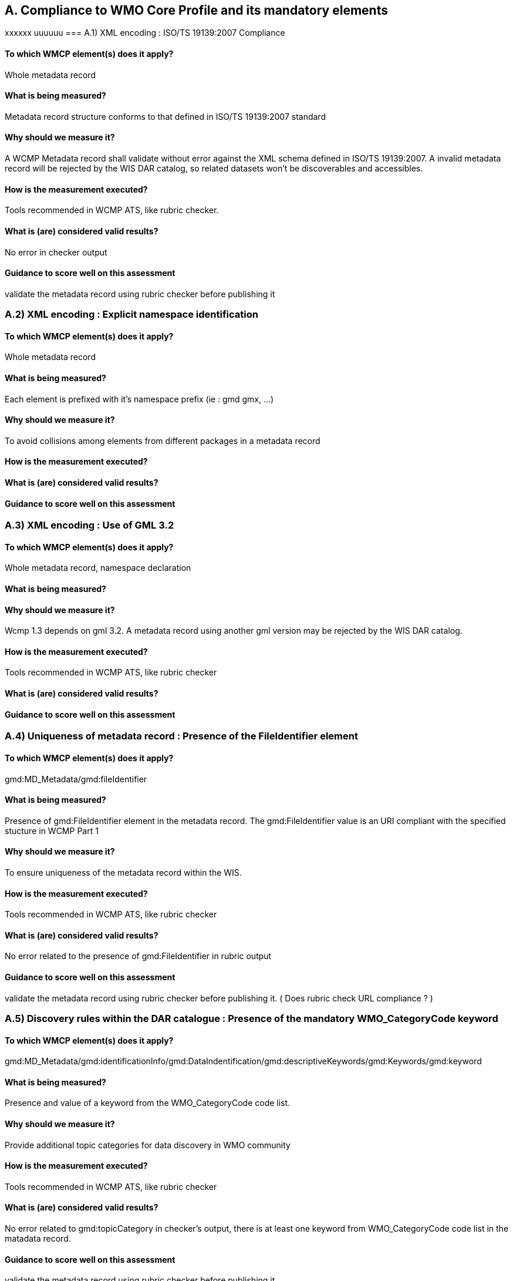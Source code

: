 == A. Compliance to WMO Core Profile and its mandatory elements
////
They should be derived from WMCP documentation part 2 and the rubric
checker. To be done
////
xxxxxx
uuuuuu
=== A.1) XML encoding : ISO/TS 19139:2007 Compliance

==== To which WMCP element(s) does it apply?
Whole metadata record

==== What is being measured?
Metadata record structure conforms to that defined in ISO/TS 19139:2007 standard

==== Why should we measure it?
A WCMP Metadata record shall validate without error against the XML schema defined in  ISO/TS 19139:2007.  A invalid metadata record will be rejected by the WIS DAR catalog, so related datasets won’t be discoverables and accessibles.

==== How is the measurement executed?
Tools recommended in WCMP ATS, like rubric checker.

==== What is (are) considered valid results?
No error in checker output

==== Guidance to score well on this assessment
validate the metadata record  using rubric checker before publishing it


=== A.2) XML encoding : Explicit namespace identification 

==== To which WMCP element(s) does it apply?
Whole metadata record

==== What is being measured?
Each element is prefixed with it’s namespace prefix  (ie : gmd gmx, ...)

==== Why should we measure it?
To avoid collisions among elements from different packages in a metadata record 

==== How is the measurement executed?

==== What is (are) considered valid results?

==== Guidance to score well on this assessment


=== A.3) XML encoding : Use of GML 3.2

==== To which WMCP element(s) does it apply?
Whole metadata record, namespace declaration 

==== What is being measured?

==== Why should we measure it?
Wcmp 1.3 depends on gml 3.2.  A metadata record using another gml version may be rejected by the WIS DAR catalog.

==== How is the measurement executed?
Tools recommended in WCMP ATS, like rubric checker 

==== What is (are) considered valid results?

==== Guidance to score well on this assessment


=== A.4) Uniqueness of metadata record : Presence of the FileIdentifier element 

==== To which WMCP element(s) does it apply?
gmd:MD_Metadata/gmd:fileIdentifier

==== What is being measured?
Presence of gmd:FileIdentifier element in the metadata record.
The gmd:FileIdentifier value is an URI compliant with the specified stucture in WCMP Part 1

==== Why should we measure it?
To ensure uniqueness of the metadata record within the WIS.

==== How is the measurement executed?
Tools recommended in WCMP ATS, like rubric checker 

==== What is (are) considered valid results?
No error related to the presence of  gmd:FileIdentifier in rubric output

==== Guidance to score well on this assessment
validate the metadata record  using rubric checker before publishing it. ( Does rubric check URL compliance ? )


=== A.5) Discovery rules within the DAR catalogue : Presence of the mandatory WMO_CategoryCode keyword 

==== To which WMCP element(s) does it apply?
gmd:MD_Metadata/gmd:identificationInfo/gmd:DataIndentification/gmd:descriptiveKeywords/gmd:Keywords/gmd:keyword

==== What is being measured?
Presence and value of a keyword from the WMO_CategoryCode code list.

==== Why should we measure it?
Provide additional topic categories for data discovery in WMO community

==== How is the measurement executed?
Tools recommended in WCMP ATS, like rubric checker 

==== What is (are) considered valid results?
No error related to gmd:topicCategory in checker’s output, there is at least one keyword from  WMO_CategoryCode code list in the matadata record.

==== Guidance to score well on this assessment
validate the metadata record using rubric checker before publishing it


=== A.6) Discovery rules within the DAR catalogue : Presence of the MD_TopicCategoryCode element

==== To which WMCP element(s) does it apply?
gmd:MD_Metadata/gmd:identificationInfo/gmd:DataIndentification/gmd:topicCategory

==== What is being measured?
Presence and value of the gmd:topicCategory element

==== Why should we measure it?
Provide the main theme of the dataset for data discovery

==== How is the measurement executed?
Tools recommended in WCMP ATS, like rubric checker 

==== What is (are) considered valid results?
No error related to gmd:topicCategoryCode in checker’s output

==== Guidance to score well on this assessment
validate the metadata record using rubric checker before publishing it



=== A.6) Discovery rules within the DAR catalogue : Presence of geographic data extent defined by a bounding box

==== To which WMCP element(s) does it apply?
gmd:MD_Metadata/gmd:identificationInfo/gmd:DataIndentification/gmd:extent/gmd:EX_Extent/gmd:geographicElement/gmd:EX_GeographicBoundingBox

==== What is being measured?
Presence of gmd:EX_GeographicBoundingBox

==== Why should we measure it?
Provide the geographic extent of the dataset for data discovery 

==== How is the measurement executed?
Tools recommended in WCMP ATS, like rubric checker 

==== What is (are) considered valid results?
No error related to EX_GeographicBoundingBox in checker’s output

==== Guidance to score well on this assessment
validate the metadata record using rubric checker before publishing it



=== A.7) Correct description of data for global exchange via WIS : Identifying data for global exchange

==== To which WMCP element(s) does it apply?

==== What is being measured?

==== Why should we measure it?

==== How is the measurement executed?

==== What is (are) considered valid results?

==== Guidance to score well on this assessment

=== Correct description of data for global exchange via WIS : Specification of WMO data policy for globally exchanged data

==== To which WMCP element(s) does it apply?

==== What is being measured?

==== Why should we measure it?

==== How is the measurement executed?

==== What is (are) considered valid results?

==== Guidance to score well on this assessment


=== A.8) Correct description of data for global exchange via WIS : Specification of GTS priority for globally exchanged data

==== To which WMCP element(s) does it apply?

==== What is being measured?

==== Why should we measure it?

==== How is the measurement executed?

==== What is (are) considered valid results?

==== Guidance to score well on this assessment
